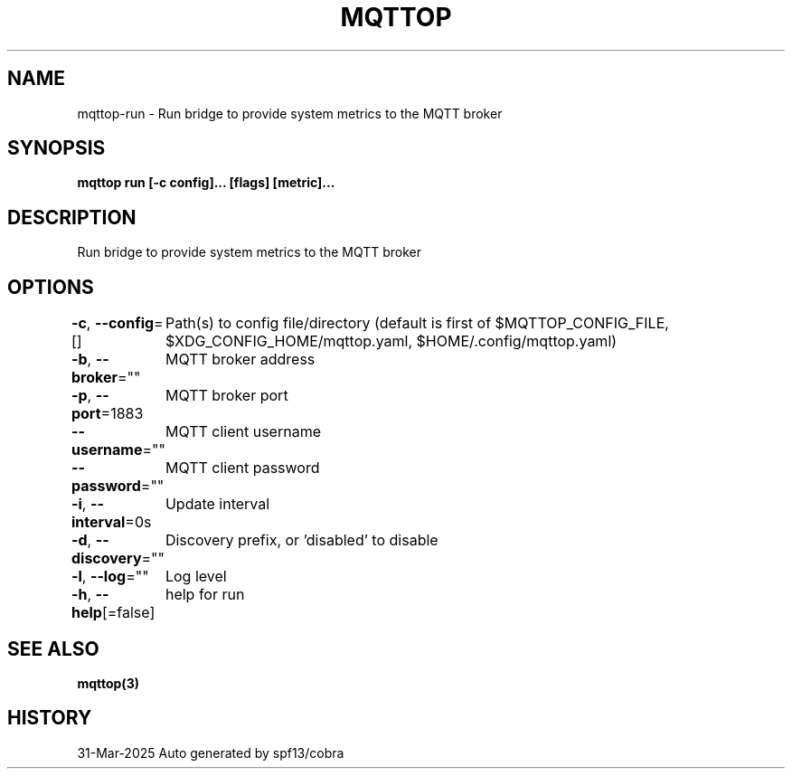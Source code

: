 .nh
.TH "MQTTOP" "3" "Mar 2025" "Auto generated by spf13/cobra" ""

.SH NAME
mqttop-run - Run bridge to provide system metrics to the MQTT broker


.SH SYNOPSIS
\fBmqttop run [-c config]... [flags] [metric]...\fP


.SH DESCRIPTION
Run bridge to provide system metrics to the MQTT broker


.SH OPTIONS
\fB-c\fP, \fB--config\fP=[]
	Path(s) to config file/directory (default is first of $MQTTOP_CONFIG_FILE, $XDG_CONFIG_HOME/mqttop.yaml, $HOME/.config/mqttop.yaml)

.PP
\fB-b\fP, \fB--broker\fP=""
	MQTT broker address

.PP
\fB-p\fP, \fB--port\fP=1883
	MQTT broker port

.PP
\fB--username\fP=""
	MQTT client username

.PP
\fB--password\fP=""
	MQTT client password

.PP
\fB-i\fP, \fB--interval\fP=0s
	Update interval

.PP
\fB-d\fP, \fB--discovery\fP=""
	Discovery prefix, or 'disabled' to disable

.PP
\fB-l\fP, \fB--log\fP=""
	Log level

.PP
\fB-h\fP, \fB--help\fP[=false]
	help for run


.SH SEE ALSO
\fBmqttop(3)\fP


.SH HISTORY
31-Mar-2025 Auto generated by spf13/cobra

